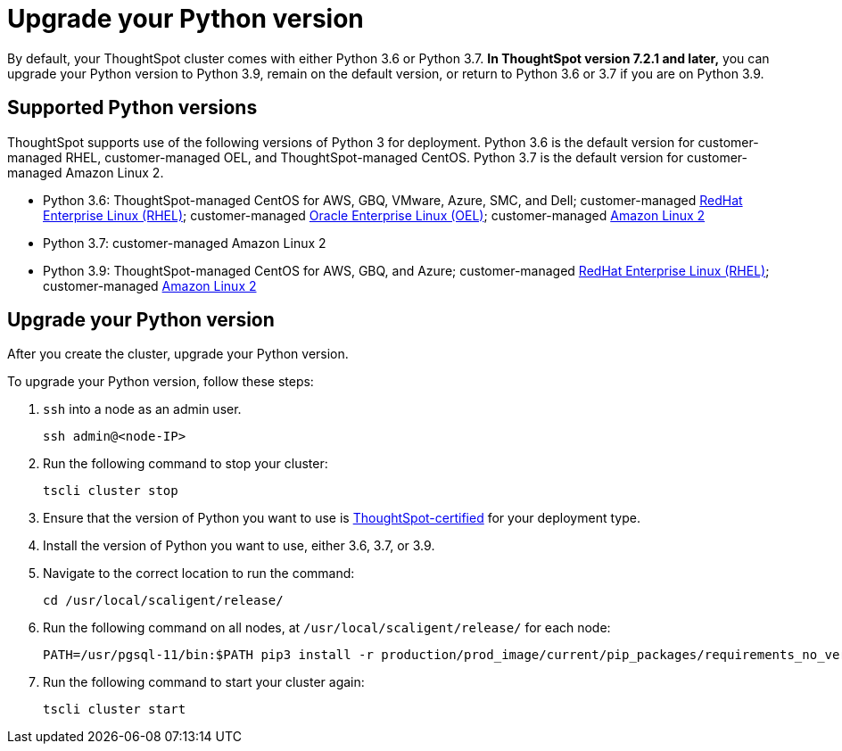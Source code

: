 = Upgrade your Python version
:last_updated: 4/26/2022
:linkattrs:
:experimental:

By default, your ThoughtSpot cluster comes with either Python 3.6 or Python 3.7. *In ThoughtSpot version 7.2.1 and later,* you can upgrade your Python version to Python 3.9, remain on the default version, or return to Python 3.6 or 3.7 if you are on Python 3.9.

[#supported-versions]
== Supported Python versions
ThoughtSpot supports use of the following versions of Python 3 for deployment. Python 3.6 is the default version for customer-managed RHEL, customer-managed OEL, and ThoughtSpot-managed CentOS. Python 3.7 is the default version for customer-managed Amazon Linux 2.

* Python 3.6: ThoughtSpot-managed CentOS for AWS, GBQ, VMware, Azure, SMC, and Dell; customer-managed xref:rhel.adoc[RedHat Enterprise Linux (RHEL)]; customer-managed xref:rhel.adoc[Oracle Enterprise Linux (OEL)]; customer-managed xref:al2.adoc[Amazon Linux 2]
* Python 3.7: customer-managed Amazon Linux 2
* Python 3.9: ThoughtSpot-managed CentOS for AWS, GBQ, and Azure; customer-managed xref:rhel.adoc[RedHat Enterprise Linux (RHEL)]; customer-managed xref:al2.adoc[Amazon Linux 2]

== Upgrade your Python version
After you create the cluster, upgrade your Python version.

To upgrade your Python version, follow these steps:

. `ssh` into a node as an admin user.
+
----
ssh admin@<node-IP>
----

. Run the following command to stop your cluster:
+
----
tscli cluster stop
----

. Ensure that the version of Python you want to use is <<supported-versions,ThoughtSpot-certified>> for your deployment type.
. Install the version of Python you want to use, either 3.6, 3.7, or 3.9.
. Navigate to the correct location to run the command:
+
----
cd /usr/local/scaligent/release/
----
. Run the following command on all nodes, at `/usr/local/scaligent/release/` for each node:
+
----
PATH=/usr/pgsql-11/bin:$PATH pip3 install -r production/prod_image/current/pip_packages/requirements_no_versions.txt --upgrade
----
. Run the following command to start your cluster again:
+
----
tscli cluster start
----

